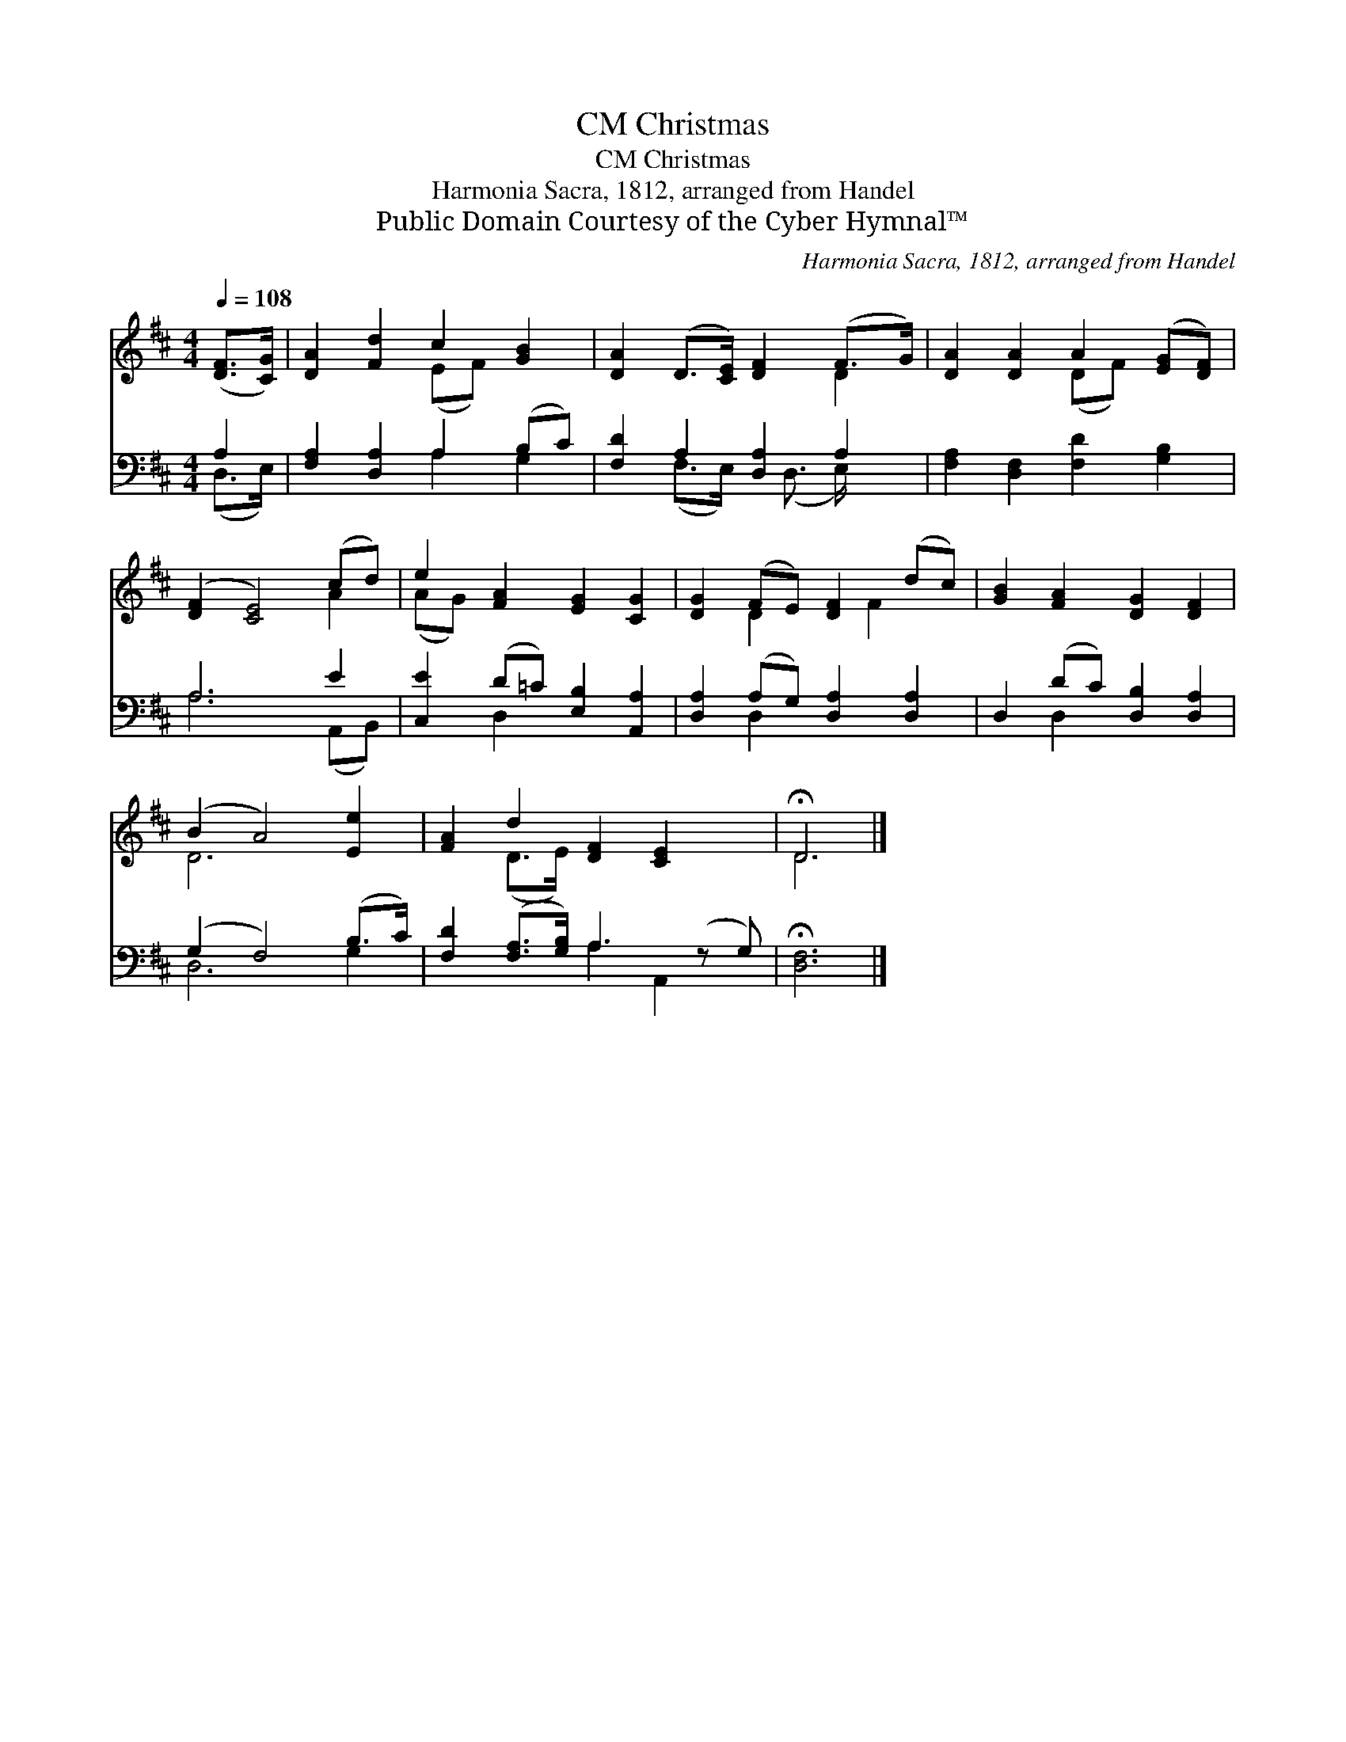 X:1
T:Christmas, CM
T:Christmas, CM
T:Harmonia Sacra, 1812, arranged from Handel
T:Public Domain Courtesy of the Cyber Hymnal™
C:Harmonia Sacra, 1812, arranged from Handel
Z:Public Domain
Z:Courtesy of the Cyber Hymnal™
%%score ( 1 2 ) ( 3 4 )
L:1/8
Q:1/4=108
M:4/4
K:D
V:1 treble 
V:2 treble 
V:3 bass 
V:4 bass 
V:1
 ([DF]>[CG]) | [DA]2 [Fd]2 c2 [GB]2 | [DA]2 (D>[CE]) [DF]2 (F>G) | [DA]2 [DA]2 A2 ([EG][DF]) | %4
 ([DF]2 [CE]4) (cd) | e2 [FA]2 [EG]2 [CG]2 | [DG]2 (FE) [DF]2 (dc) | [GB]2 [FA]2 [DG]2 [DF]2 | %8
 (B2 A4) [Ee]2 | [FA]2 d2 [DF]2 [CE]2 x | !fermata!D6 |] %11
V:2
 x2 | x4 (EF) x2 | x6 D2 | x4 (DF) x2 | x6 A2 | (AG) x6 | x2 D2 x F2 x | x8 | D6 x2 | x2 (D>E) x5 | %10
 D6 |] %11
V:3
 A,2 | [F,A,]2 [D,A,]2 A,2 (B,C) | [F,D]2 A,2 [D,A,]2 A,2 | [F,A,]2 [D,F,]2 [F,D]2 [G,B,]2 | %4
 A,6 E2 | [C,E]2 (D=C) [E,B,]2 [A,,A,]2 | [D,A,]2 (A,G,) [D,A,]2 [D,A,]2 | %7
 D,2 (DC) [D,B,]2 [D,A,]2 | (G,2 F,4) (B,>C) | [F,D]2 ([F,A,]>[G,B,]) A,3 (z G,) | %10
 !fermata![D,F,]6 |] %11
V:4
 (D,>E,) | x4 A,2 G,2 | x2 (F,>E,) x/ (D,3/2 E,/) x3/2 | x8 | A,6 (A,,B,,) | x2 D,2 x4 | %6
 x2 D,2 x4 | x2 D,2 x4 | D,6 G,2 | x4 A,2 A,,2 x | x6 |] %11

